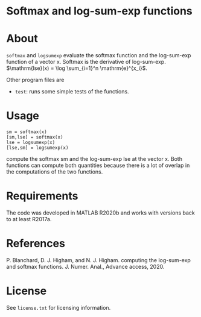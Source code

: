 * Softmax and log-sum-exp functions

* About

=softmax= and =logsumexp= evaluate the softmax function and the log-sum-exp
function of a vector x.  Softmax is the derivative of log-sum-exp.
$\mathrm{lse}(x) = \log \sum_{i=1}^n \mathrm{e}^{x_i}$.

Other program files are

- =test=: runs some simple tests of the functions.

* Usage

#+begin_src 
sm = softmax(x)
[sm,lse] = softmax(x)
lse = logsumexp(x)
[lse,sm] = logsumexp(x)
#+end_src

compute the softmax sm and the log-sum-exp lse at the vector x.
Both functions can compute both quantities because there is a lot of
overlap in the computations of the two functions.

* Requirements

The code was developed in MATLAB R2020b and works with versions
back to at least R2017a.

* References

P. Blanchard, D. J. Higham, and N. J. Higham.  
computing the log-sum-exp and softmax functions. 
J. Numer. Anal., Advance access, 2020.

* License

See =license.txt= for licensing information.
